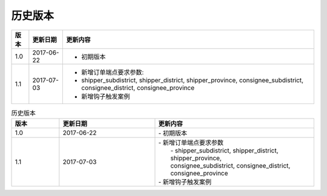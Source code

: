 历史版本
============

+------------+---------------+-------------------------------------------------------------+ 
| 版本       | 更新日期      | 更新内容                                                    | 
+============+===============+=============================================================+ 
| 1.0        | 2017-06-22    | - 初期版本                                                  | 
+------------+---------------+-------------------------------------------------------------+ 
| 1.1        | 2017-07-03    | - 新增订单端点要求参数:                                     |
|            |               | - shipper_subdistrict, shipper_district,                    |
|            |               |   shipper_province, consignee_subdistrict,                  |
|            |               |   consignee_district, consignee_province                    |
|            |               | - 新增钩子触发案例                                          |
+------------+---------------+-------------------------------------------------------------+ 

.. csv-table:: 历史版本
  :header: "版本", "更新日期", "更新内容"
  :widths: 15, 30, 50

  1.0, "2017-06-22", "| - 初期版本"
  1.1, "2017-07-03", "| - 新增订单端点要求参数 
  |   - shipper_subdistrict, shipper_district, shipper_province,
  |   consignee_subdistrict, consignee_district, consignee_province 
  | - 新增钩子触发案例"
